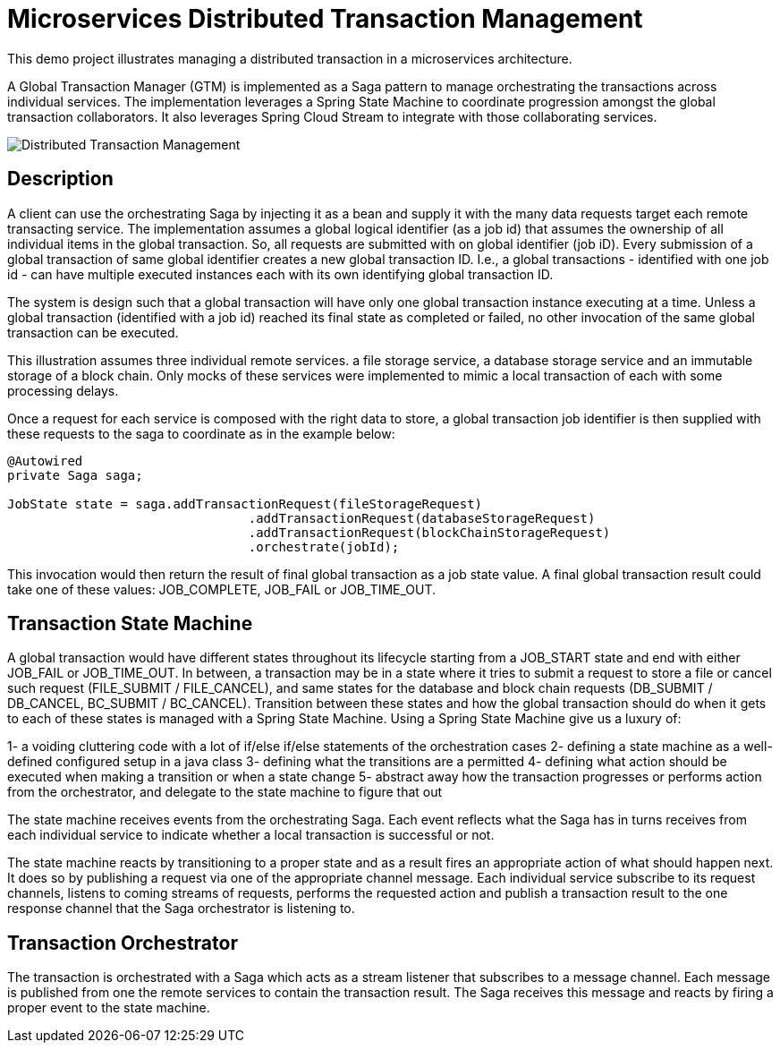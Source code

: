 # Microservices Distributed Transaction Management

This demo project illustrates managing a distributed transaction in a
microservices architecture.

A Global Transaction Manager (GTM) is implemented as a Saga pattern to
manage orchestrating the transactions across individual services.
The implementation leverages a Spring State Machine to coordinate progression amongst
the global transaction collaborators. It also leverages Spring
Cloud Stream to integrate with those collaborating services.

image::./docs/images/Global_Txn_Manager.png[Distributed Transaction Management]

## Description

A client can use the orchestrating Saga by injecting it as a bean and supply it with the many
data requests target each remote transacting service. The implementation assumes a global logical
identifier (as a job id) that assumes the ownership of all individual items in the global
transaction. So, all requests are submitted with on global identifier (job iD). Every submission of
a global transaction of same global identifier creates a new global transaction ID. I.e., a global
transactions - identified with one job id - can have multiple executed instances each with its own
identifying global transaction ID.

The system is design such that a global transaction will have only one global transaction instance
executing at a time. Unless a global transaction (identified with a job id) reached its final state
as completed or failed, no other invocation of the same global transaction can be executed.

This illustration assumes three individual remote services. a file storage service, a database storage
service and an immutable storage of a block chain. Only mocks of these services were implemented to mimic
a local transaction of each with some processing delays.

Once a request for each service is composed with the right data to store,
a global transaction job identifier is then supplied with these requests
to the saga to coordinate as in the example below:

``` code[java]

@Autowired
private Saga saga;

JobState state = saga.addTransactionRequest(fileStorageRequest)
				.addTransactionRequest(databaseStorageRequest)
				.addTransactionRequest(blockChainStorageRequest)
				.orchestrate(jobId);
```

This invocation would then return the result of final global transaction
as a job state value. A final global transaction result could take one
of these values: JOB_COMPLETE, JOB_FAIL or JOB_TIME_OUT.

## Transaction State Machine

A global transaction would have different states throughout its lifecycle starting from
a JOB_START state and end with either JOB_FAIL or JOB_TIME_OUT. In between, a transaction
may be in a state where it tries to submit a request to store a file or cancel such request
(FILE_SUBMIT / FILE_CANCEL), and same states for the database and block chain requests
(DB_SUBMIT / DB_CANCEL, BC_SUBMIT / BC_CANCEL). Transition between these states and how
the global transaction should do when it gets to each of these states is managed with
a Spring State Machine. Using a Spring State Machine give us a luxury of:

1- a voiding cluttering code with a lot of if/else if/else statements of the orchestration cases
2- defining a state machine as a well-defined configured setup in a java class
3- defining what the transitions are a permitted
4- defining what action should be executed when making a transition or when a state change
5- abstract away how the transaction progresses or performs action from the orchestrator, and delegate
to the state machine to figure that out

The state machine receives events from the orchestrating Saga. Each event reflects what the Saga
has in turns receives from each individual service to indicate whether a local transaction is
successful or not.

The state machine reacts by transitioning to a proper state and as a
result fires an appropriate action of what should happen next. It does so by publishing
a request via one of the appropriate channel message. Each individual service subscribe
to its request channels, listens to coming streams of requests, performs the requested action
and publish a transaction result to the one response channel that the Saga orchestrator is listening to.


## Transaction Orchestrator

The transaction is orchestrated with a Saga which acts as a stream listener that subscribes to
a message channel. Each message is published from one the remote services to contain the transaction
result. The Saga receives this message and reacts by firing a proper event to the state machine.

